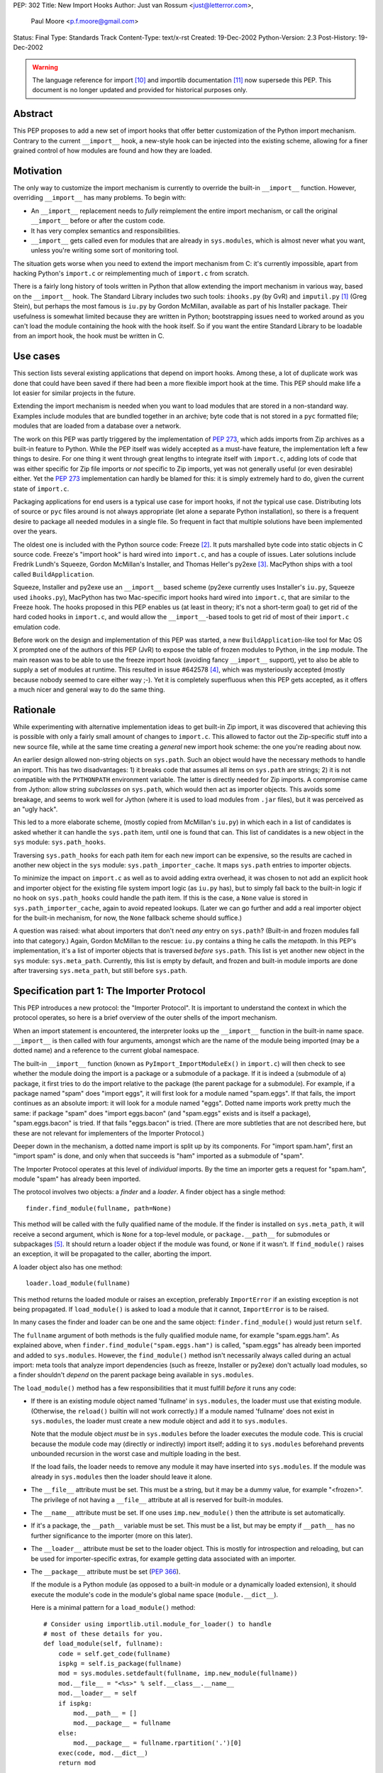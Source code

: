 PEP: 302
Title: New Import Hooks
Author: Just van Rossum <just@letterror.com>,
        Paul Moore <p.f.moore@gmail.com>
Status: Final
Type: Standards Track
Content-Type: text/x-rst
Created: 19-Dec-2002
Python-Version: 2.3
Post-History: 19-Dec-2002

.. warning::
   The language reference for import [10]_ and importlib documentation
   [11]_ now supersede this PEP. This document is no longer updated
   and provided for historical purposes only.


Abstract
========

This PEP proposes to add a new set of import hooks that offer better
customization of the Python import mechanism.  Contrary to the current
``__import__`` hook, a new-style hook can be injected into the existing
scheme, allowing for a finer grained control of how modules are found and how
they are loaded.


Motivation
==========

The only way to customize the import mechanism is currently to override the
built-in ``__import__`` function.  However, overriding ``__import__`` has many
problems.  To begin with:

* An ``__import__`` replacement needs to *fully* reimplement the entire
  import mechanism, or call the original ``__import__`` before or after the
  custom code.

* It has very complex semantics and responsibilities.

* ``__import__`` gets called even for modules that are already in
  ``sys.modules``, which is almost never what you want, unless you're writing
  some sort of monitoring tool.

The situation gets worse when you need to extend the import mechanism from C:
it's currently impossible, apart from hacking Python's ``import.c`` or
reimplementing much of ``import.c`` from scratch.

There is a fairly long history of tools written in Python that allow extending
the import mechanism in various way, based on the ``__import__`` hook.  The
Standard Library includes two such tools: ``ihooks.py`` (by GvR) and
``imputil.py`` [1]_ (Greg Stein), but perhaps the most famous is ``iu.py`` by
Gordon McMillan, available as part of his Installer package.  Their usefulness
is somewhat limited because they are written in Python; bootstrapping issues
need to worked around as you can't load the module containing the hook with
the hook itself.  So if you want the entire Standard Library to be loadable
from an import hook, the hook must be written in C.


Use cases
=========

This section lists several existing applications that depend on import hooks.
Among these, a lot of duplicate work was done that could have been saved if
there had been a more flexible import hook at the time.  This PEP should make
life a lot easier for similar projects in the future.

Extending the import mechanism is needed when you want to load modules that
are stored in a non-standard way.  Examples include modules that are bundled
together in an archive; byte code that is not stored in a ``pyc`` formatted
file; modules that are loaded from a database over a network.

The work on this PEP was partly triggered by the implementation of :pep:`273`,
which adds imports from Zip archives as a built-in feature to Python.  While
the PEP itself was widely accepted as a must-have feature, the implementation
left a few things to desire.  For one thing it went through great lengths to
integrate itself with ``import.c``, adding lots of code that was either
specific for Zip file imports or *not* specific to Zip imports, yet was not
generally useful (or even desirable) either.  Yet the :pep:`273` implementation
can hardly be blamed for this: it is simply extremely hard to do, given the
current state of ``import.c``.

Packaging applications for end users is a typical use case for import hooks,
if not *the* typical use case.  Distributing lots of source or ``pyc`` files
around is not always appropriate (let alone a separate Python installation),
so there is a frequent desire to package all needed modules in a single file.
So frequent in fact that multiple solutions have been implemented over the
years.

The oldest one is included with the Python source code: Freeze [2]_.  It puts
marshalled byte code into static objects in C source code.  Freeze's "import
hook" is hard wired into ``import.c``, and has a couple of issues.  Later
solutions include Fredrik Lundh's Squeeze, Gordon McMillan's Installer, and
Thomas Heller's py2exe [3]_.  MacPython ships with a tool called
``BuildApplication``.

Squeeze, Installer and py2exe use an ``__import__`` based scheme (py2exe
currently uses Installer's ``iu.py``, Squeeze used ``ihooks.py``), MacPython
has two Mac-specific import hooks hard wired into ``import.c``, that are
similar to the Freeze hook.  The hooks proposed in this PEP enables us (at
least in theory; it's not a short-term goal) to get rid of the hard coded
hooks in ``import.c``, and would allow the ``__import__``-based tools to get
rid of most of their ``import.c`` emulation code.

Before work on the design and implementation of this PEP was started, a new
``BuildApplication``-like tool for Mac OS X prompted one of the authors of
this PEP (JvR) to expose the table of frozen modules to Python, in the ``imp``
module.  The main reason was to be able to use the freeze import hook
(avoiding fancy ``__import__`` support), yet to also be able to supply a set
of modules at runtime.  This resulted in issue #642578 [4]_, which was
mysteriously accepted (mostly because nobody seemed to care either way ;-).
Yet it is completely superfluous when this PEP gets accepted, as it offers a
much nicer and general way to do the same thing.


Rationale
=========

While experimenting with alternative implementation ideas to get built-in Zip
import, it was discovered that achieving this is possible with only a fairly
small amount of changes to ``import.c``.  This allowed to factor out the
Zip-specific stuff into a new source file, while at the same time creating a
*general* new import hook scheme: the one you're reading about now.

An earlier design allowed non-string objects on ``sys.path``.  Such an object
would have the necessary methods to handle an import.  This has two
disadvantages: 1) it breaks code that assumes all items on ``sys.path`` are
strings; 2) it is not compatible with the ``PYTHONPATH`` environment variable.
The latter is directly needed for Zip imports.  A compromise came from Jython:
allow string *subclasses* on ``sys.path``, which would then act as importer
objects.  This avoids some breakage, and seems to work well for Jython (where
it is used to load modules from ``.jar`` files), but it was perceived as an
"ugly hack".

This led to a more elaborate scheme, (mostly copied from McMillan's
``iu.py``) in which each in a list of candidates is asked whether it can
handle the ``sys.path`` item, until one is found that can.  This list of
candidates is a new object in the ``sys`` module: ``sys.path_hooks``.

Traversing ``sys.path_hooks`` for each path item for each new import can be
expensive, so the results are cached in another new object in the ``sys``
module: ``sys.path_importer_cache``.  It maps ``sys.path`` entries to importer
objects.

To minimize the impact on ``import.c`` as well as to avoid adding extra
overhead, it was chosen to not add an explicit hook and importer object for
the existing file system import logic (as ``iu.py`` has), but to simply fall
back to the built-in logic if no hook on ``sys.path_hooks`` could handle the
path item.  If this is the case, a ``None`` value is stored in
``sys.path_importer_cache``, again to avoid repeated lookups.  (Later we can
go further and add a real importer object for the built-in mechanism, for now,
the ``None`` fallback scheme should suffice.)

A question was raised: what about importers that don't need *any* entry on
``sys.path``? (Built-in and frozen modules fall into that category.)  Again,
Gordon McMillan to the rescue: ``iu.py`` contains a thing he calls the
*metapath*.  In this PEP's implementation, it's a list of importer objects
that is traversed *before* ``sys.path``.  This list is yet another new object
in the ``sys`` module: ``sys.meta_path``.  Currently, this list is empty by
default, and frozen and built-in module imports are done after traversing
``sys.meta_path``, but still before ``sys.path``.


Specification part 1: The Importer Protocol
===========================================

This PEP introduces a new protocol: the "Importer Protocol".  It is important
to understand the context in which the protocol operates, so here is a brief
overview of the outer shells of the import mechanism.

When an import statement is encountered, the interpreter looks up the
``__import__`` function in the built-in name space.  ``__import__`` is then
called with four arguments, amongst which are the name of the module being
imported (may be a dotted name) and a reference to the current global
namespace.

The built-in ``__import__`` function (known as ``PyImport_ImportModuleEx()``
in ``import.c``) will then check to see whether the module doing the import is
a package or a submodule of a package.  If it is indeed a (submodule of a)
package, it first tries to do the import relative to the package (the parent
package for a submodule).  For example, if a package named "spam" does "import
eggs", it will first look for a module named "spam.eggs".  If that fails, the
import continues as an absolute import: it will look for a module named
"eggs".  Dotted name imports work pretty much the same: if package "spam" does
"import eggs.bacon" (and "spam.eggs" exists and is itself a package),
"spam.eggs.bacon" is tried.  If that fails "eggs.bacon" is tried.  (There are
more subtleties that are not described here, but these are not relevant for
implementers of the Importer Protocol.)

Deeper down in the mechanism, a dotted name import is split up by its
components.  For "import spam.ham", first an "import spam" is done, and only
when that succeeds is "ham" imported as a submodule of "spam".

The Importer Protocol operates at this level of *individual* imports.  By the
time an importer gets a request for "spam.ham", module "spam" has already been
imported.

The protocol involves two objects: a *finder* and a *loader*.  A finder object
has a single method::

    finder.find_module(fullname, path=None)

This method will be called with the fully qualified name of the module.  If
the finder is installed on ``sys.meta_path``, it will receive a second
argument, which is ``None`` for a top-level module, or ``package.__path__``
for submodules or subpackages [5]_.  It should return a loader object if the
module was found, or ``None`` if it wasn't.  If ``find_module()`` raises an
exception, it will be propagated to the caller, aborting the import.

A loader object also has one method::

    loader.load_module(fullname)

This method returns the loaded module or raises an exception, preferably
``ImportError`` if an existing exception is not being propagated.  If
``load_module()`` is asked to load a module that it cannot, ``ImportError`` is
to be raised.

In many cases the finder and loader can be one and the same object:
``finder.find_module()`` would just return ``self``.

The ``fullname`` argument of both methods is the fully qualified module name,
for example "spam.eggs.ham".  As explained above, when
``finder.find_module("spam.eggs.ham")`` is called, "spam.eggs" has already
been imported and added to ``sys.modules``.  However, the ``find_module()``
method isn't necessarily always called during an actual import: meta tools
that analyze import dependencies (such as freeze, Installer or py2exe) don't
actually load modules, so a finder shouldn't *depend* on the parent package
being available in ``sys.modules``.

The ``load_module()`` method has a few responsibilities that it must fulfill
*before* it runs any code:

* If there is an existing module object named 'fullname' in ``sys.modules``,
  the loader must use that existing module.  (Otherwise, the ``reload()``
  builtin will not work correctly.)  If a module named 'fullname' does not
  exist in ``sys.modules``, the loader must create a new module object and
  add it to ``sys.modules``.

  Note that the module object *must* be in ``sys.modules`` before the loader
  executes the module code.  This is crucial because the module code may
  (directly or indirectly) import itself; adding it to ``sys.modules``
  beforehand prevents unbounded recursion in the worst case and multiple
  loading in the best.

  If the load fails, the loader needs to remove any module it may have
  inserted into ``sys.modules``. If the module was already in ``sys.modules``
  then the loader should leave it alone.

* The ``__file__`` attribute must be set.  This must be a string, but it may
  be a dummy value, for example "<frozen>".  The privilege of not having a
  ``__file__`` attribute at all is reserved for built-in modules.

* The ``__name__`` attribute must be set.  If one uses ``imp.new_module()``
  then the attribute is set automatically.

* If it's a package, the ``__path__`` variable must be set.  This must be a
  list, but may be empty if ``__path__`` has no further significance to the
  importer (more on this later).

* The ``__loader__`` attribute must be set to the loader object.  This is
  mostly for introspection and reloading, but can be used for
  importer-specific extras, for example getting data associated with an
  importer.

* The ``__package__`` attribute must be set (:pep:`366`).

  If the module is a Python module (as opposed to a built-in module or a
  dynamically loaded extension), it should execute the module's code in the
  module's global name space (``module.__dict__``).

  Here is a minimal pattern for a ``load_module()`` method::

       # Consider using importlib.util.module_for_loader() to handle
       # most of these details for you.
       def load_module(self, fullname):
           code = self.get_code(fullname)
           ispkg = self.is_package(fullname)
           mod = sys.modules.setdefault(fullname, imp.new_module(fullname))
           mod.__file__ = "<%s>" % self.__class__.__name__
           mod.__loader__ = self
           if ispkg:
               mod.__path__ = []
               mod.__package__ = fullname
           else:
               mod.__package__ = fullname.rpartition('.')[0]
           exec(code, mod.__dict__)
           return mod


Specification part 2: Registering Hooks
=======================================

There are two types of import hooks: *Meta hooks* and *Path hooks*.  Meta
hooks are called at the start of import processing, before any other import
processing (so that meta hooks can override ``sys.path`` processing, frozen
modules, or even built-in modules).  To register a meta hook, simply add the
finder object to ``sys.meta_path`` (the list of registered meta hooks).

Path hooks are called as part of ``sys.path`` (or ``package.__path__``)
processing, at the point where their associated path item is encountered.  A
path hook is registered by adding an importer factory to ``sys.path_hooks``.

``sys.path_hooks`` is a list of callables, which will be checked in sequence
to determine if they can handle a given path item.  The callable is called
with one argument, the path item.  The callable must raise ``ImportError`` if
it is unable to handle the path item, and return an importer object if it can
handle the path item.  Note that if the callable returns an importer object
for a specific ``sys.path`` entry, the builtin import machinery will not be
invoked to handle that entry any longer, even if the importer object later
fails to find a specific module.  The callable is typically the class of the
import hook, and hence the class ``__init__()`` method is called.  (This is
also the reason why it should raise ``ImportError``: an ``__init__()`` method
can't return anything.  This would be possible with a ``__new__()`` method in
a new style class, but we don't want to require anything about how a hook is
implemented.)

The results of path hook checks are cached in ``sys.path_importer_cache``,
which is a dictionary mapping path entries to importer objects.  The cache is
checked before ``sys.path_hooks`` is scanned.  If it is necessary to force a
rescan of ``sys.path_hooks``, it is possible to manually clear all or part of
``sys.path_importer_cache``.

Just like ``sys.path`` itself, the new ``sys`` variables must have specific
types:

* ``sys.meta_path`` and ``sys.path_hooks`` must be Python lists.
* ``sys.path_importer_cache`` must be a Python dict.

Modifying these variables in place is allowed, as is replacing them with new
objects.


Packages and the role of ``__path__``
=====================================

If a module has a ``__path__`` attribute, the import mechanism will treat it
as a package.  The ``__path__`` variable is used instead of ``sys.path`` when
importing submodules of the package.  The rules for ``sys.path`` therefore
also apply to ``pkg.__path__``.  So ``sys.path_hooks`` is also consulted when
``pkg.__path__`` is traversed.  Meta importers don't necessarily use
``sys.path`` at all to do their work and may therefore ignore the value of
``pkg.__path__``.  In this case it is still advised to set it to list, which
can be empty.


Optional Extensions to the Importer Protocol
============================================

The Importer Protocol defines three optional extensions.  One is to retrieve
data files, the second is to support module packaging tools and/or tools that
analyze module dependencies (for example Freeze), while the last is to support
execution of modules as scripts.  The latter two categories of tools usually
don't actually *load* modules, they only need to know if and where they are
available.  All three extensions are highly recommended for general purpose
importers, but may safely be left out if those features aren't needed.

To retrieve the data for arbitrary "files" from the underlying storage
backend, loader objects may supply a method named ``get_data()``::

    loader.get_data(path)

This method returns the data as a string, or raise ``IOError`` if the "file"
wasn't found.  The data is always returned as if "binary" mode was used -
there is no CRLF translation of text files, for example.  It is meant for
importers that have some file-system-like properties.  The 'path' argument is
a path that can be constructed by munging ``module.__file__`` (or
``pkg.__path__`` items) with the ``os.path.*`` functions, for example::

    d = os.path.dirname(__file__)
    data = __loader__.get_data(os.path.join(d, "logo.gif"))

The following set of methods may be implemented if support for (for example)
Freeze-like tools is desirable.  It consists of three additional methods
which, to make it easier for the caller, each of which should be implemented,
or none at all::

    loader.is_package(fullname)
    loader.get_code(fullname)
    loader.get_source(fullname)

All three methods should raise ``ImportError`` if the module wasn't found.

The ``loader.is_package(fullname)`` method should return ``True`` if the
module specified by 'fullname' is a package and ``False`` if it isn't.

The ``loader.get_code(fullname)`` method should return the code object
associated with the module, or ``None`` if it's a built-in or extension
module.  If the loader doesn't have the code object but it *does* have the
source code, it should return the compiled source code.  (This is so that our
caller doesn't also need to check ``get_source()`` if all it needs is the code
object.)

The ``loader.get_source(fullname)`` method should return the source code for
the module as a string (using newline characters for line endings) or ``None``
if the source is not available (yet it should still raise ``ImportError`` if
the module can't be found by the importer at all).

To support execution of modules as scripts (:pep:`338`),
the above three methods for
finding the code associated with a module must be implemented. In addition to
those methods, the following method may be provided in order to allow the
``runpy`` module to correctly set the ``__file__`` attribute::

    loader.get_filename(fullname)

This method should return the value that ``__file__`` would be set to if the
named module was loaded. If the module is not found, then ``ImportError``
should be raised.


Integration with the 'imp' module
=================================

The new import hooks are not easily integrated in the existing
``imp.find_module()`` and ``imp.load_module()`` calls.  It's questionable
whether it's possible at all without breaking code; it is better to simply add
a new function to the ``imp`` module.  The meaning of the existing
``imp.find_module()`` and ``imp.load_module()`` calls changes from: "they
expose the built-in import mechanism" to "they expose the basic *unhooked*
built-in import mechanism".  They simply won't invoke any import hooks.  A new
``imp`` module function is proposed (but not yet implemented) under the name
``get_loader()``, which is used as in the following pattern::

    loader = imp.get_loader(fullname, path)
    if loader is not None:
        loader.load_module(fullname)

In the case of a "basic" import, one the ``imp.find_module()`` function would
handle, the loader object would be a wrapper for the current output of
``imp.find_module()``, and ``loader.load_module()`` would call
``imp.load_module()`` with that output.

Note that this wrapper is currently not yet implemented, although a Python
prototype exists in the ``test_importhooks.py`` script (the ``ImpWrapper``
class) included with the patch.


Forward Compatibility
=====================

Existing ``__import__`` hooks will not invoke new-style hooks by magic, unless
they call the original ``__import__`` function as a fallback.  For example,
``ihooks.py``, ``iu.py`` and ``imputil.py`` are in this sense not forward
compatible with this PEP.


Open Issues
===========

Modules often need supporting data files to do their job, particularly in the
case of complex packages or full applications.  Current practice is generally
to locate such files via ``sys.path`` (or a ``package.__path__`` attribute).
This approach will not work, in general, for modules loaded via an import
hook.

There are a number of possible ways to address this problem:

* "Don't do that".  If a package needs to locate data files via its
  ``__path__``, it is not suitable for loading via an import hook.  The
  package can still be located on a directory in ``sys.path``, as at present,
  so this should not be seen as a major issue.

* Locate data files from a standard location, rather than relative to the
  module file.  A relatively simple approach (which is supported by
  distutils) would be to locate data files based on ``sys.prefix`` (or
  ``sys.exec_prefix``).  For example, looking in
  ``os.path.join(sys.prefix, "data", package_name)``.

* Import hooks could offer a standard way of getting at data files relative
  to the module file.  The standard ``zipimport`` object provides a method
  ``get_data(name)`` which returns the content of the "file" called ``name``,
  as a string.  To allow modules to get at the importer object, ``zipimport``
  also adds an attribute ``__loader__`` to the module, containing the
  ``zipimport`` object used to load the module.  If such an approach is used,
  it is important that client code takes care not to break if the
  ``get_data()`` method is not available, so it is not clear that this
  approach offers a general answer to the problem.

It was suggested on python-dev that it would be useful to be able to receive a
list of available modules from an importer and/or a list of available data
files for use with the ``get_data()`` method.  The protocol could grow two
additional extensions, say ``list_modules()`` and ``list_files()``.  The
latter makes sense on loader objects with a ``get_data()`` method.  However,
it's a bit unclear which object should implement ``list_modules()``: the
importer or the loader or both?

This PEP is biased towards loading modules from alternative places: it
currently doesn't offer dedicated solutions for loading modules from
alternative file formats or with alternative compilers.  In contrast, the
``ihooks`` module from the standard library does have a fairly straightforward
way to do this.  The Quixote project [7]_ uses this technique to import PTL
files as if they are ordinary Python modules.  To do the same with the new
hooks would either mean to add a new module implementing a subset of
``ihooks`` as a new-style importer, or add a hookable built-in path importer
object.

There is no specific support within this PEP for "stacking" hooks.  For
example, it is not obvious how to write a hook to load modules from ``tar.gz``
files by combining separate hooks to load modules from ``.tar`` and ``.gz``
files.  However, there is no support for such stacking in the existing hook
mechanisms (either the basic "replace ``__import__``" method, or any of the
existing import hook modules) and so this functionality is not an obvious
requirement of the new mechanism.  It may be worth considering as a future
enhancement, however.

It is possible (via ``sys.meta_path``) to add hooks which run before
``sys.path`` is processed.  However, there is no equivalent way of adding
hooks to run after ``sys.path`` is processed.  For now, if a hook is required
after ``sys.path`` has been processed, it can be simulated by adding an
arbitrary "cookie" string at the end of ``sys.path``, and having the required
hook associated with this cookie, via the normal ``sys.path_hooks``
processing.  In the longer term, the path handling code will become a "real"
hook on ``sys.meta_path``, and at that stage it will be possible to insert
user-defined hooks either before or after it.


Implementation
==============

The :pep:`302` implementation has been integrated with Python as of 2.3a1.  An
earlier version is available as patch #652586 [9]_, but more interestingly,
the issue contains a fairly detailed history of the development and design.

:pep:`273` has been implemented using :pep:`302`'s import hooks.


References and Footnotes
========================

.. [1] imputil module
   http://docs.python.org/library/imputil.html

.. [2] The Freeze tool.
   See also the ``Tools/freeze/`` directory in a Python source distribution

.. [3] py2exe by Thomas Heller
   http://www.py2exe.org/

.. [4] imp.set_frozenmodules() patch
   http://bugs.python.org/issue642578

.. [5] The path argument to ``finder.find_module()`` is there because the
   ``pkg.__path__`` variable may be needed at this point.  It may either come
   from the actual parent module or be supplied by ``imp.find_module()`` or
   the proposed ``imp.get_loader()`` function.

.. [7] Quixote, a framework for developing Web applications
   http://www.mems-exchange.org/software/quixote/

.. [9] New import hooks + Import from Zip files
   http://bugs.python.org/issue652586

.. [10] Language reference for imports
   http://docs.python.org/3/reference/import.html

.. [11] importlib documentation
   http://docs.python.org/3/library/importlib.html#module-importlib


Copyright
=========

This document has been placed in the public domain.
